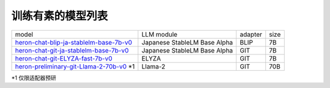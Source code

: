 训练有素的模型列表
------------------

.. list-table::

   * - model
     - LLM module
     - adapter
     - size
   * - `heron-chat-blip-ja-stablelm-base-7b-v0 <https://huggingface.co/turing-motors/heron-chat-blip-ja-stablelm-base-7b-v0>`_
     - Japanese StableLM Base Alpha
     - BLIP
     - 7B
   * - `heron-chat-git-ja-stablelm-base-7b-v0 <https://huggingface.co/turing-motors/heron-chat-git-ja-stablelm-base-7b-v0>`_
     - Japanese StableLM Base Alpha
     - GIT
     - 7B
   * - `heron-chat-git-ELYZA-fast-7b-v0 <https://huggingface.co/turing-motors/heron-chat-git-ELYZA-fast-7b-v0>`_
     - ELYZA
     - GIT
     - 7B
   * - `heron-preliminary-git-Llama-2-70b-v0 <https://huggingface.co/turing-motors/heron-preliminary-git-Llama-2-70b-v0>`_ *1
     - Llama-2
     - GIT
     - 70B

*1 仅限适配器预研

